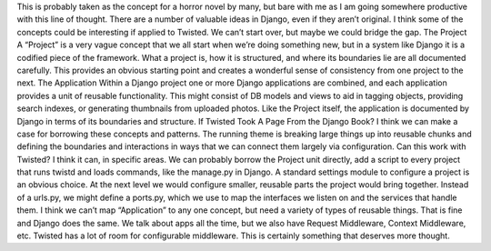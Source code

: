 .. container::

   This is probably taken as the concept for a horror novel by many, but
   bare with me as I am going somewhere productive with this line of
   thought. There are a number of valuable ideas in Django, even if they
   aren’t original. I think some of the concepts could be interesting if
   applied to Twisted. We can’t start over, but maybe we could bridge
   the gap.
   The Project
   A “Project” is a very vague concept that we all start when we’re
   doing something new, but in a system like Django it is a codified
   piece of the framework. What a project is, how it is structured, and
   where its boundaries lie are all documented carefully. This provides
   an obvious starting point and creates a wonderful sense of
   consistency from one project to the next.
   The Application
   Within a Django project one or more Django applications are combined,
   and each application provides a unit of reusable functionality. This
   might consist of DB models and views to aid in tagging objects,
   providing search indexes, or generating thumbnails from uploaded
   photos. Like the Project itself, the application is documented by
   Django in terms of its boundaries and structure.
   If Twisted Took A Page From the Django Book?
   I think we can make a case for borrowing these concepts and patterns.
   The running theme is breaking large things up into reusable chunks
   and defining the boundaries and interactions in ways that we can
   connect them largely via configuration. Can this work with Twisted? I
   think it can, in specific areas.
   We can probably borrow the Project unit directly, add a script to
   every project that runs twistd and loads commands, like the manage.py
   in Django. A standard settings module to configure a project is an
   obvious choice.
   At the next level we would configure smaller, reusable parts the
   project would bring together. Instead of a urls.py, we might define a
   ports.py, which we use to map the interfaces we listen on and the
   services that handle them.
   I think we can’t map “Application” to any one concept, but need a
   variety of types of reusable things. That is fine and Django does the
   same. We talk about apps all the time, but we also have Request
   Middleware, Context Middleware, etc. Twisted has a lot of room for
   configurable middleware.
   This is certainly something that deserves more thought.
